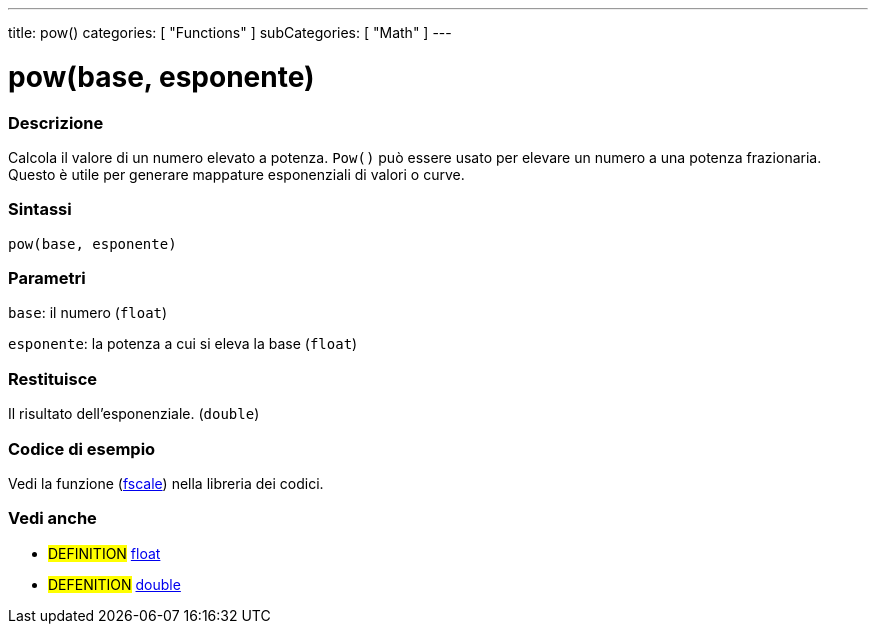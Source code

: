 ---
title: pow()
categories: [ "Functions" ]
subCategories: [ "Math" ]
---





= pow(base, esponente)


// OVERVIEW SECTION STARTS
[#overview]
--

[float]
=== Descrizione
Calcola il valore di un numero elevato a potenza. `Pow()` può essere usato per elevare un numero a una potenza frazionaria. Questo è utile per generare mappature esponenziali di valori o curve.
[%hardbreaks]


[float]
=== Sintassi
`pow(base, esponente)`


[float]
=== Parametri
`base`: il numero (`float`)

`esponente`: la potenza a cui si eleva la base (`float`)

[float]
=== Restituisce
Il risultato dell'esponenziale. (`double`)

--
// OVERVIEW SECTION ENDS


// HOW TO USE SECTION STARTS
[#howtouse]
--

[float]
=== Codice di esempio
// Describe what the example code is all about and add relevant code   ►►►►► THIS SECTION IS MANDATORY ◄◄◄◄◄
Vedi la funzione (http://arduino.cc/playground/Main/Fscale[fscale]) nella libreria dei codici.

--
// HOW TO USE SECTION ENDS


// SEE ALSO SECTION
[#see_also]
--

[float]
=== Vedi anche

[role="definition"]
* #DEFINITION# link:../../../variables/data-types/float[float]
* #DEFENITION# link:../../../variables/data-types/double[double]

--
// SEE ALSO SECTION ENDS
